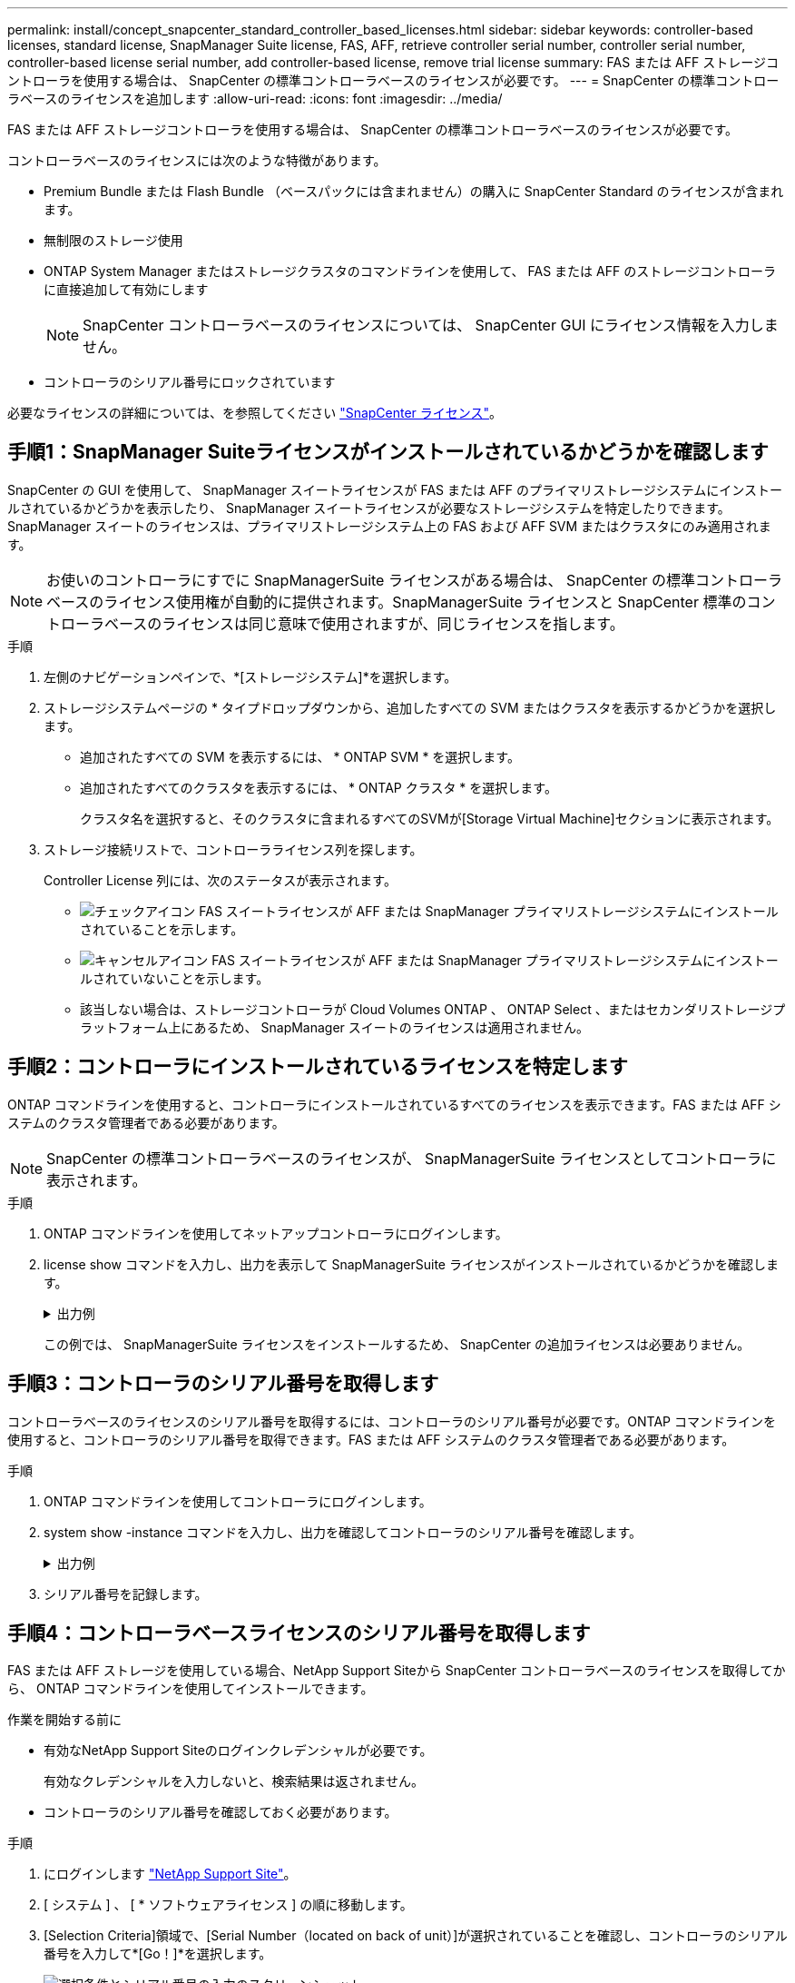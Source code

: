 ---
permalink: install/concept_snapcenter_standard_controller_based_licenses.html 
sidebar: sidebar 
keywords: controller-based licenses, standard license, SnapManager Suite license, FAS, AFF, retrieve controller serial number, controller serial number, controller-based license serial number, add controller-based license, remove trial license 
summary: FAS または AFF ストレージコントローラを使用する場合は、 SnapCenter の標準コントローラベースのライセンスが必要です。 
---
= SnapCenter の標準コントローラベースのライセンスを追加します
:allow-uri-read: 
:icons: font
:imagesdir: ../media/


[role="lead"]
FAS または AFF ストレージコントローラを使用する場合は、 SnapCenter の標準コントローラベースのライセンスが必要です。

コントローラベースのライセンスには次のような特徴があります。

* Premium Bundle または Flash Bundle （ベースパックには含まれません）の購入に SnapCenter Standard のライセンスが含まれます。
* 無制限のストレージ使用
* ONTAP System Manager またはストレージクラスタのコマンドラインを使用して、 FAS または AFF のストレージコントローラに直接追加して有効にします
+

NOTE: SnapCenter コントローラベースのライセンスについては、 SnapCenter GUI にライセンス情報を入力しません。

* コントローラのシリアル番号にロックされています


必要なライセンスの詳細については、を参照してください link:../install/concept_snapcenter_licenses.html["SnapCenter ライセンス"^]。



== 手順1：SnapManager Suiteライセンスがインストールされているかどうかを確認します

SnapCenter の GUI を使用して、 SnapManager スイートライセンスが FAS または AFF のプライマリストレージシステムにインストールされているかどうかを表示したり、 SnapManager スイートライセンスが必要なストレージシステムを特定したりできます。SnapManager スイートのライセンスは、プライマリストレージシステム上の FAS および AFF SVM またはクラスタにのみ適用されます。


NOTE: お使いのコントローラにすでに SnapManagerSuite ライセンスがある場合は、 SnapCenter の標準コントローラベースのライセンス使用権が自動的に提供されます。SnapManagerSuite ライセンスと SnapCenter 標準のコントローラベースのライセンスは同じ意味で使用されますが、同じライセンスを指します。

.手順
. 左側のナビゲーションペインで、*[ストレージシステム]*を選択します。
. ストレージシステムページの * タイプドロップダウンから、追加したすべての SVM またはクラスタを表示するかどうかを選択します。
+
** 追加されたすべての SVM を表示するには、 * ONTAP SVM * を選択します。
** 追加されたすべてのクラスタを表示するには、 * ONTAP クラスタ * を選択します。
+
クラスタ名を選択すると、そのクラスタに含まれるすべてのSVMが[Storage Virtual Machine]セクションに表示されます。



. ストレージ接続リストで、コントローラライセンス列を探します。
+
Controller License 列には、次のステータスが表示されます。

+
** image:../media/controller_licensed_icon.gif["チェックアイコン"] FAS スイートライセンスが AFF または SnapManager プライマリストレージシステムにインストールされていることを示します。
** image:../media/controller_not_licensed_icon.gif["キャンセルアイコン"] FAS スイートライセンスが AFF または SnapManager プライマリストレージシステムにインストールされていないことを示します。
** 該当しない場合は、ストレージコントローラが Cloud Volumes ONTAP 、 ONTAP Select 、またはセカンダリストレージプラットフォーム上にあるため、 SnapManager スイートのライセンスは適用されません。






== 手順2：コントローラにインストールされているライセンスを特定します

ONTAP コマンドラインを使用すると、コントローラにインストールされているすべてのライセンスを表示できます。FAS または AFF システムのクラスタ管理者である必要があります。


NOTE: SnapCenter の標準コントローラベースのライセンスが、 SnapManagerSuite ライセンスとしてコントローラに表示されます。

.手順
. ONTAP コマンドラインを使用してネットアップコントローラにログインします。
. license show コマンドを入力し、出力を表示して SnapManagerSuite ライセンスがインストールされているかどうかを確認します。
+
.出力例
[%collapsible]
====
[listing]
----
cluster1::> license show
(system license show)

Serial Number: 1-80-0000xx
Owner: cluster1
Package           Type     Description              Expiration
----------------- -------- ---------------------    ---------------
Base              site     Cluster Base License     -

Serial Number: 1-81-000000000000000000000000xx
Owner: cluster1-01
Package           Type     Description              Expiration
----------------- -------- ---------------------    ---------------
NFS               license  NFS License              -
CIFS              license  CIFS License             -
iSCSI             license  iSCSI License            -
FCP               license  FCP License              -
SnapRestore       license  SnapRestore License      -
SnapMirror        license  SnapMirror License       -
FlexClone         license  FlexClone License        -
SnapVault         license  SnapVault License        -
SnapManagerSuite  license  SnapManagerSuite License -
----
====
+
この例では、 SnapManagerSuite ライセンスをインストールするため、 SnapCenter の追加ライセンスは必要ありません。





== 手順3：コントローラのシリアル番号を取得します

コントローラベースのライセンスのシリアル番号を取得するには、コントローラのシリアル番号が必要です。ONTAP コマンドラインを使用すると、コントローラのシリアル番号を取得できます。FAS または AFF システムのクラスタ管理者である必要があります。

.手順
. ONTAP コマンドラインを使用してコントローラにログインします。
. system show -instance コマンドを入力し、出力を確認してコントローラのシリアル番号を確認します。
+
.出力例
[%collapsible]
====
[listing]
----
cluster1::> system show -instance

Node: fasxxxx-xx-xx-xx
Owner:
Location: RTP 1.5
Model: FAS8080
Serial Number: 123451234511
Asset Tag: -
Uptime: 143 days 23:46
NVRAM System ID: xxxxxxxxx
System ID: xxxxxxxxxx
Vendor: NetApp
Health: true
Eligibility: true
Differentiated Services: false
All-Flash Optimized: false

Node: fas8080-41-42-02
Owner:
Location: RTP 1.5
Model: FAS8080
Serial Number: 123451234512
Asset Tag: -
Uptime: 144 days 00:08
NVRAM System ID: xxxxxxxxx
System ID: xxxxxxxxxx
Vendor: NetApp
Health: true
Eligibility: true
Differentiated Services: false
All-Flash Optimized: false
2 entries were displayed.
----
====
. シリアル番号を記録します。




== 手順4：コントローラベースライセンスのシリアル番号を取得します

FAS または AFF ストレージを使用している場合、NetApp Support Siteから SnapCenter コントローラベースのライセンスを取得してから、 ONTAP コマンドラインを使用してインストールできます。

.作業を開始する前に
* 有効なNetApp Support Siteのログインクレデンシャルが必要です。
+
有効なクレデンシャルを入力しないと、検索結果は返されません。

* コントローラのシリアル番号を確認しておく必要があります。


.手順
. にログインします http://mysupport.netapp.com/["NetApp Support Site"^]。
. [ システム ] 、 [ * ソフトウェアライセンス ] の順に移動します。
. [Selection Criteria]領域で、[Serial Number（located on back of unit）]が選択されていることを確認し、コントローラのシリアル番号を入力して*[Go！]*を選択します。
+
image::../media/nss_controller_license_select.gif[選択条件とシリアル番号の入力のスクリーンショット。]

+
指定したコントローラのライセンスのリストが表示されます。

. SnapCenter Standard または SnapManagerSuite ライセンスを探して記録します。




== 手順5：コントローラベースのライセンスを追加する

FAS または AFF システムを使用していて、 SnapCenter 標準ライセンスまたは SnapManagerSuite ライセンスがある場合は、 ONTAP コマンドラインを使用して SnapCenter コントローラベースライセンスを追加できます。

.作業を開始する前に
* FAS または AFF システムのクラスタ管理者である必要があります。
* SnapCenter Standard または SnapManagerSuite のライセンスが必要です。


.このタスクについて
FAS または AFF ストレージを使用した SnapCenter の試用版をインストールする場合は、 Premium Bundle 評価ライセンスを取得してコントローラにインストールできます。

SnapCenter を試用版としてインストールする場合は、営業担当者にお問い合わせいただき、 Premium Bundle 評価ライセンスを取得してコントローラにインストールしてください。

.手順
. ONTAP コマンドラインを使用してネットアップクラスタにログインします。
. SnapManagerSuite ライセンスキーを追加します。
+
`system license add -license-code license_key`

+
このコマンドは、 admin 権限レベルで使用できます。

. SnapManagerSuite ライセンスがインストールされていることを確認します。
+
`license show`





== ステップ6:試用版ライセンスを削除します

コントローラベースの SnapCenter 標準ライセンスを使用していて、容量ベースの試用版ライセンス ( シリアル番号は「 50 」で終わる ) を削除する必要がある場合は、 MySQL コマンドを使用して、試用版ライセンスを手動で削除する必要があります。SnapCenter GUI でトライアルライセンスを削除することはできません。


NOTE: トライアルライセンスを手動で削除する必要があるのは、 SnapCenter の標準コントローラベースのライセンスを使用している場合のみです。SnapCenter の Standard 容量ベースのライセンスを調達し、 SnapCenter の GUI に追加すると、試用版ライセンスが自動的に上書きされます。

.手順
. SnapCenter サーバで、 PowerShell ウィンドウを開き、 MySQL パスワードをリセットします。
+
.. Open-SmConnection コマンドレットを実行して、 SnapCenterAdmin アカウントの SnapCenter サーバとの接続セッションを開始します。
.. Set-SmRepositoryPassword を実行して、 MySQL パスワードをリセットします。
+
コマンドレットの詳細については、を参照してください https://library.netapp.com/ecm/ecm_download_file/ECMLP2885482["SnapCenter ソフトウェアコマンドレットリファレンスガイド"^]。



. コマンドプロンプトを開き、 mysql -u root -p を実行して MySQL にログインします。
+
パスワードの入力を求めるプロンプトが MySQL から表示されます。パスワードのリセット時に指定したクレデンシャルを入力します。

. データベースから試用版ライセンスを削除します。
+
`use nsm;``DELETE FROM nsm_License WHERE nsm_License_Serial_Number='510000050';`


